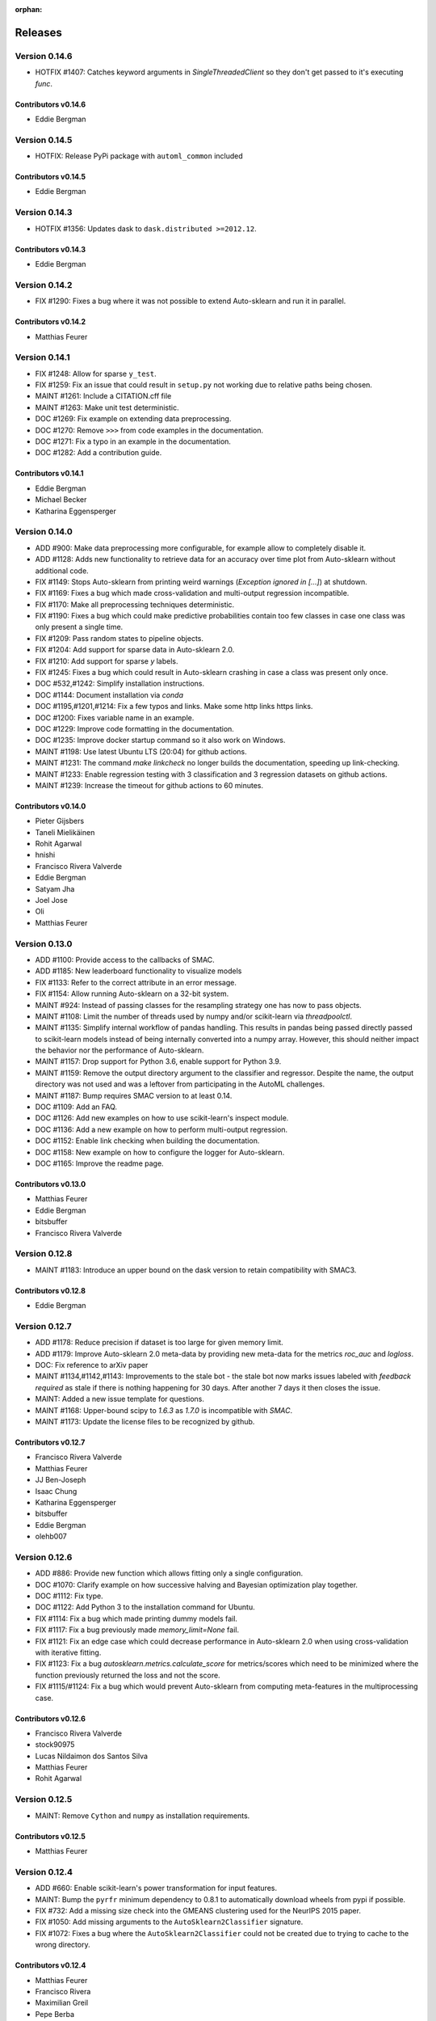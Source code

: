 :orphan:

..
    The following command allows to retrieve all commiters since a specified
    commit. From https://stackoverflow.com/questions/6482436/list-of-authors-in-git-since-a-given-commit
    git log 3d53cd9b5011258c4fdcce9d02e252d0248e5f1d.. --format="%aN <%aE>" --reverse | perl -e 'my %dedupe; while (<STDIN>) { print unless $dedupe{$_}++}'

========
Releases
========

Version 0.14.6
==============

* HOTFIX #1407: Catches keyword arguments in `SingleThreadedClient` so they don't get passed to it's executing `func`.

Contributors v0.14.6
********************
* Eddie Bergman


Version 0.14.5
==============

* HOTFIX: Release PyPi package with ``automl_common`` included

Contributors v0.14.5
********************
* Eddie Bergman


Version 0.14.3
==============

* HOTFIX #1356: Updates dask to ``dask.distributed >=2012.12``.

Contributors v0.14.3
********************

* Eddie Bergman

Version 0.14.2
==============

* FIX #1290: Fixes a bug where it was not possible to extend Auto-sklearn and run it in parallel.

Contributors v0.14.2
********************

* Matthias Feurer

Version 0.14.1
==============

* FIX #1248: Allow for sparse ``y_test``.
* FIX #1259: Fix an issue that could result in ``setup.py`` not working due to relative paths
  being chosen.
* MAINT #1261: Include a CITATION.cff file
* MAINT #1263: Make unit test deterministic.
* DOC #1269: Fix example on extending data preprocessing.
* DOC #1270: Remove ``>>>`` from code examples in the documentation.
* DOC #1271: Fix a typo in an example in the documentation.
* DOC #1282: Add a contribution guide.

Contributors v0.14.1
********************

* Eddie Bergman
* Michael Becker
* Katharina Eggensperger

Version 0.14.0
==============

* ADD #900: Make data preprocessing more configurable, for example allow to completely disable it.
* ADD #1128: Adds new functionality to retrieve data for an accuracy over time plot from
  Auto-sklearn without additional code.
* FIX #1149: Stops Auto-sklearn from printing weird warnings (`Exception ignored in [...]`) at
  shutdown.
* FIX #1169: Fixes a bug which made cross-validation and multi-output regression incompatible.
* FIX #1170: Make all preprocessing techniques deterministic.
* FIX #1190: Fixes a bug which could make predictive probabilities contain too few classes in
  case one class was only present a single time.
* FIX #1209: Pass random states to pipeline objects.
* FIX #1204: Add support for sparse data in Auto-sklearn 2.0.
* FIX #1210: Add support for sparse `y` labels.
* FIX #1245: Fixes a bug which could result in Auto-sklearn crashing in case a class was present
  only once.
* DOC #532,#1242: Simplify installation instructions.
* DOC #1144: Document installation via `conda`
* DOC #1195,#1201,#1214: Fix a few typos and links. Make some http links https links.
* DOC #1200: Fixes variable name in an example.
* DOC #1229: Improve code formatting in the documentation.
* DOC #1235: Improve docker startup command so it also work on Windows.
* MAINT #1198: Use latest Ubuntu LTS (20:04) for github actions.
* MAINT #1231: The command `make linkcheck` no longer builds the documentation, speeding up
  link-checking.
* MAINT #1233: Enable regression testing with 3 classification and 3 regression datasets on
  github actions.
* MAINT #1239: Increase the timeout for github actions to 60 minutes.

Contributors v0.14.0
********************

* Pieter Gijsbers
* Taneli Mielikäinen
* Rohit Agarwal
* hnishi
* Francisco Rivera Valverde
* Eddie Bergman
* Satyam Jha
* Joel Jose
* Oli
* Matthias Feurer

Version 0.13.0
==============

* ADD #1100: Provide access to the callbacks of SMAC.
* ADD #1185: New leaderboard functionality to visualize models
* FIX #1133: Refer to the correct attribute in an error message.
* FIX #1154: Allow running Auto-sklearn on a 32-bit system.
* MAINT #924: Instead of passing classes for the resampling strategy one has now to pass objects.
* MAINT #1108: Limit the number of threads used by numpy and/or scikit-learn via `threadpoolctl`.
* MAINT #1135: Simplify internal workflow of pandas handling. This results in pandas being passed
  directly passed to scikit-learn models instead of being internally converted into a numpy array.
  However, this should neither impact the behavior nor the performance of Auto-sklearn.
* MAINT #1157: Drop support for Python 3.6, enable support for Python 3.9.
* MAINT #1159: Remove the output directory argument to the classifier and regressor. Despite the
  name, the output directory was not used and was a leftover from participating in the AutoML
  challenges.
* MAINT #1187: Bump requires SMAC version to at least 0.14.
* DOC #1109: Add an FAQ.
* DOC #1126: Add new examples on how to use scikit-learn's inspect module.
* DOC #1136: Add a new example on how to perform multi-output regression.
* DOC #1152: Enable link checking when building the documentation.
* DOC #1158: New example on how to configure the logger for Auto-sklearn.
* DOC #1165: Improve the readme page.

Contributors v0.13.0
********************

* Matthias Feurer
* Eddie Bergman
* bitsbuffer
* Francisco Rivera Valverde

Version 0.12.8
==============

* MAINT #1183: Introduce an upper bound on the dask version to retain compatibility with SMAC3.

Contributors v0.12.8
********************

* Eddie Bergman

Version 0.12.7
==============

* ADD #1178: Reduce precision if dataset is too large for given memory limit.
* ADD #1179: Improve Auto-sklearn 2.0 meta-data by providing new meta-data for the metrics
  `roc_auc` and `logloss`.
* DOC: Fix reference to arXiv paper
* MAINT #1134,#1142,#1143: Improvements to the stale bot - the stale bot now marks issues labeled
  with `feedback required` as stale if there is nothing happening for 30 days. After another 7
  days it then closes the issue.
* MAINT: Added a new issue template for questions.
* MAINT #1168: Upper-bound scipy to `1.6.3` as `1.7.0` is incompatible with `SMAC`.
* MAINT #1173: Update the license files to be recognized by github.

Contributors v0.12.7
********************

* Francisco Rivera Valverde
* Matthias Feurer
* JJ Ben-Joseph
* Isaac Chung
* Katharina Eggensperger
* bitsbuffer
* Eddie Bergman
* olehb007

Version 0.12.6
==============

* ADD #886: Provide new function which allows fitting only a single configuration.
* DOC #1070: Clarify example on how successive halving and Bayesian optimization play together.
* DOC #1112: Fix type.
* DOC #1122: Add Python 3 to the installation command for Ubuntu.
* FIX #1114: Fix a bug which made printing dummy models fail.
* FIX #1117: Fix a bug previously made `memory_limit=None` fail.
* FIX #1121: Fix an edge case which could decrease performance in Auto-sklearn 2.0 when using
  cross-validation with iterative fitting.
* FIX #1123: Fix a bug `autosklearn.metrics.calculate_score` for metrics/scores which need
  to be minimized where the function previously returned the loss and not the score.
* FIX #1115/#1124: Fix a bug which would prevent Auto-sklearn from computing meta-features in the
  multiprocessing case.

Contributors v0.12.6
********************

* Francisco Rivera Valverde
* stock90975
* Lucas Nildaimon dos Santos Silva
* Matthias Feurer
* Rohit Agarwal

Version 0.12.5
==============

* MAINT: Remove ``Cython`` and ``numpy`` as installation requirements.

Contributors v0.12.5
********************

* Matthias Feurer

Version 0.12.4
==============

* ADD #660: Enable scikit-learn's power transformation for input features.
* MAINT: Bump the ``pyrfr`` minimum dependency to 0.8.1 to automatically download wheels from pypi
  if possible.
* FIX #732: Add a missing size check into the GMEANS clustering used for the NeurIPS 2015 paper.
* FIX #1050: Add missing arguments to the ``AutoSklearn2Classifier`` signature.
* FIX #1072: Fixes a bug where the ``AutoSklearn2Classifier`` could not be created due to trying to
  cache to the wrong directory.

Contributors v0.12.4
********************

* Matthias Feurer
* Francisco Rivera
* Maximilian Greil
* Pepe Berba

Version 0.12.3
==============

* FIX #1061: Fixes a bug where the model could not be printed in a jupyter notebook.
* FIX #1075: Fixes a bug where the ensemble builder would wrongly prune good models for loss
  functions (i.e. functions that need to be minimized such as ``logloss`` or ``mean_squared_error``.
* FIX #1079: Fixes a bug where ``AutoMLClassifier.cv_results`` and ``AutoMLRegressor.cv_results``
  could rank results in opposite order for loss functions (i.e. functions that need to be minimized
  such as ``logloss`` or ``mean_squared_error``.
* FIX: Fixes a bug in offline meta-data generation that could lead to a deadlock.
* MAINT #1076: Uses the correct multiprocessing context for computing meta-features
* MAINT: Cleanup readme and main directory

Contributors v0.12.3
********************

* Matthias Feurer
* ROHIT AGARWAL
* Francisco Rivera

Version 0.12.2
==============

* ADD #1045: New example demonstrating how to log multiple metrics during a run of Auto-sklearn.
* DOC #1052: Add links to mybinder
* DOC #1059: Improved the example on manually starting workers for Auto-sklearn.
* FIX #1046: Add the final result of the ensemble builder to the ensemble builder trajectory.
* MAINT: Two log outputs of level warning about metadata were turned reduced to the info loglevel
  as they are not actionable for the user.
* MAINT #1062: Use threads for local dask workers and forkserver to start subprocesses to reduce
  overhead.
* MAINT #1053: Remove the restriction to guard single-core Auto-sklearn by
  ``__main__ == "__name__"`` again.

Contributors v0.12.2
********************

* Matthias Feurer
* ROHIT AGARWAL
* Francisco Rivera
* Katharina Eggensperger

Version 0.12.1
==============

* ADD: A new heuristic which gives a warning and subsamples the data if it is too large for the
  given ``memory_limit``.
* ADD #1024: Tune scikit-learn's ``MLPClassifier`` and ``MLPRegressor``.
* MAINT #1017: Improve the logging server introduced in release 0.12.0.
* MAINT #1024: Move to scikit-learn 0.24.X.
* MAINT #1038: Use new datasets for regression and classification and also update the metadata
  used for Auto-sklearn 1.0.
* MAINT #1040: Minor speed improvements in the ensemble selection algorithm.

Contributors v0.12.1
********************

* Matthias Feurer
* Katharina Eggensperger
* Francisco Rivera

Version 0.12.0
==============

* BREAKING: Auto-sklearn must now be guarded by ``__name__ == "__main__"`` due to the use of the
  ``spawn`` multiprocessing context.
* ADD #1026: Adds improved meta-data for Auto-sklearn 2.0 which results in strong improved
  performance.
* MAINT #984 and #1008: Move to scikit-learn 0.23.X
* MAINT #1004: Move from travis-ci to github actions.
* MAINT 8b67af6: drop the requirement to the lockfile package.
* FIX #990: Fixes a bug that made Auto-sklearn fail if there are missing values in a pandas
  DataFrame.
* FIX #1007, #1012 and #1014: Log multiprocessing output via a new log server. Remove several
  potential deadlocks related to the joint use of multi-processing, multi-threading and logging.

Contributors v0.12.0
********************

* Matthias Feurer
* ROHIT AGARWAL
* Francisco Rivera

Version 0.11.1
==============

* FIX #989: Fixes a bug where `y` was not passed to all data preprocessors which made 3rd party
  category encoders fail.
* FIX #1001: Fixes a bug which could make Auto-sklearn fail at random.
* MAINT #1000: Introduce a minimal version for ``dask.distributed``.

Contributors v0.11.1
********************

* Matthias Feurer

Version 0.11.0
==============

* ADD #992: Move ensemble building from being a separate process to a job submitted to the dask
  cluster. This allows for better control of the memory used in multiprocessing settings.
* FIX #905: Make ``AutoSklearn2Classifier`` picklable.
* FIX #970: Fix a bug where Auto-sklearn would fail if categorical features are passed as a
  Pandas Dataframe.
* MAINT #772: Improve error message in case of dummy prediction failure.
* MAINT #948: Finally use Pandas >= 1.0.
* MAINT #973: Improve meta-data by running meta-data generation for more time and separately for
  important metrics.
* MAINT #997: Improve memory handling in the ensemble building process. This allows building
  ensembles for larger datasets.

Contributors v0.11.0
********************

* Matthias Feurer
* Francisco Rivera
* Karl Leswing
* ROHIT AGARWAL

Version 0.10.0
==============

* ADD #325: Allow to separately optimize metrics for metadata generation.
* ADD #946: New dask backend for parallel Auto-sklearn.
* BREAKING #947: Drop Python3.5 support.
* BREAKING #946: Remove shared model mode for parallel Auto-sklearn.
* FIX #351: No longer pass un-picklable logger instances to the target function.
* FIX #840: Fixes a bug which prevented computing metadata for regression datasets. Also
  adds a unit test for regression metadata computation.
* FIX #897: Allow custom splitters to be used with multi-ouput regression.
* FIX #951: Fixes a lot of bugs in the regression pipeline that caused bad performance for
  regression datasets.
* FIX #953: Re-add `liac-arff` as a dependency.
* FIX #956: Fixes a bug which could cause Auto-sklearn not to find a model on disk which
  is part of the ensemble.
* FIX #961: Fixes a bug which caused Auto-sklearn to load bad meta-data for metrics which cannot
  be computed on multiclass datasets (especially ROC_AUC).
* DOC #498: Improve the example on resampling strategies by showing how to pass scikit-learn's
  splitter objects to Auto-sklearn.
* DOC #670: Demonstrate how to give access to training accuracy.
* DOC #872: Improve an example on how obtain the best model.
* DOC #940: Improve documentation of the docker image.
* MAINT: Improve the docker file by setting environment variable that restrict BLAS and OMP to only
  use a single core.
* MAINT #949: Replace `pip` by `pip3` in the installation guidelines.
* MAINT #280, #535, #956: Update meta-data and include regression meta-data again.

Contributors v0.10.0
********************

* Francisco Rivera
* Matthias Feurer
* felixleungsc
* Chu-Cheng Fu
* Francois Berenger

Version 0.9.0
=============

* ADD #157,#889: Improve handling of pandas dataframes, including the possibility to use pandas'
  categorical column type.
* ADD #375: New `SelectRates` feature preprocessing component for regression.
* ADD #891: Improve the robustness of Auto-sklearn by using the single best model if no ensemble
  is found.
* ADD #902: Track performance of the ensemble over time.
* ADD #914: Add an example on using pandas dataframes as input to Auto-sklearn.
* ADD #919: Add an example for multilabel classification.
* MAINT #909: Fix broken links in the documentation.
* MAINT #907,#911: Add initial support for mypy.
* MAINT #881,#927: Automatically build docker images on pushes to the master and development
  branch and also push them to dockerhub and the github docker registry.
* MAINT #918: Remove old dependencies from requirements.txt.
* MAINT #931: Add information about the host system and installed packages to the log file.
* MAINT #933: Reduce the number of warnings raised when building the documentation by sphinx.
* MAINT #936: Completely restructure the examples section.
* FIX #558: Provide better error message when the ensemble process fails due to a memory issue.
* FIX #901: Allow custom resampling strategies again (was broken due to an upgrade of SMAC).
* FIX #916: Fixes a bug where the data preprocessing configurations were ignored.
* FIX #925: make internal data preprocessing objects clonable.

Contributors v0.9.0
*******************

* Francisco Rivera
* Matthias Feurer
* felixleungsc
* Vladislav Skripniuk

Version 0.8
===========

* ADD #803: multi-output regression
* ADD #893: new Auto-sklearn mode Auto-sklearn 2.0

Contributors v0.8.0
*******************

* Chu-Cheng Fu
* Matthias Feurer

Version 0.7.1
=============

* ADD #764: support for automatic per_run_time_limit selection
* ADD #864: add the possibility to predict with cross-validation
* ADD #874: support to limit the disk space consumption
* MAINT #862: improved documentation and render examples in web page
* MAINT #869: removal of competition data manager support
* MAINT #870: memory improvements when building ensemble
* MAINT #882: memory improvements when performing ensemble selection
* FIX #701: scaling factors for metafeatures should not be learned using test data
* FIX #715: allow unlimited ML memory
* FIX #771: improved worst possible result calculation
* FIX #843: default value for SelectPercentileRegression
* FIX #852: clip probabilities within [0-1]
* FIX #854: improved tmp file naming
* FIX #863: SMAC exceptions also registered in log file
* FIX #876: allow Auto-sklearn model to be cloned
* FIX #879: allow 1-D binary predictions

Contributors v0.7.1
*******************

* Matthias Feurer
* Xiaodong DENG
* Francisco Rivera

Version 0.7.0
=============

* ADD #785: user control to reduce the hard drive memory required to store ensembles
* ADD #794: iterative fit for gradient boosting
* ADD #795: add successive halving evaluation strategy
* ADD #814: new sklearn.metrics.balanced_accuracy_score instead of custom metric
* ADD #815: new experimental evaluation mode called iterative_cv
* MAINT #774: move from scikit-learn 0.21.X to 0.22.X
* MAINT #791: move from smac 0.8 to 0.12
* MAINT #822: make autosklearn modules PEP8 compliant
* FIX #733: fix for n_jobs=-1
* FIX #739: remove unnecessary warning
* FIX ##769: fixed error in calculation of meta features
* FIX #778: support for python 3.8
* FIX #781: support for pandas 1.x

Contributors v0.7.0
*******************

* Andrew Nader
* Gui Miotto
* Julian Berman
* Katharina Eggensperger
* Matthias Feurer
* Maximilian Peters
* Rong-Inspur
* Valentin Geffrier
* Francisco Rivera

Version 0.6.0
=============

* MAINT: move from scikit-learn 0.19.X to 0.21.X
* MAINT #688: allow for pyrfr version 0.8.X
* FIX #680: Remove unnecessary print statement
* FIX #600: Remove unnecessary warning

Contributors v0.6.0
*******************

* Guilherme Miotto
* Matthias Feurer
* Jin Woo Ahn

Version 0.5.2
=============

* FIX #669: Correctly handle arguments to the ``AutoMLRegressor``
* FIX #667: Auto-sklearn works with numpy 1.16.3 again.
* ADD #676: Allow brackets [ ] inside the temporary and output directory paths.
* ADD #424: (Experimental) scripts to reproduce the results from the original Auto-sklearn paper.

Contributors v0.5.2
*******************

* Jin Woo Ahn
* Herilalaina Rakotoarison
* Matthias Feurer
* yazanobeidi

Version 0.5.1
=============

* ADD #650: Auto-sklearn will immediately stop if prediction using scikit-learn's dummy predictor
  fail.
* ADD #537: Auto-sklearn will no longer start for time limits less than 30 seconds.
* FIX #655: Fixes an issue where predictions using models from parallel Auto-sklearn runs could
  be wrong.
* FIX #648: Fixes an issue with custom meta-data directories.
* FIX #626: Fixes an issue where losses were not minimized, but maximized.
* MAINT #646: Do no longer restrict the numpy version to be less than 1.14.5.

Contributors v0.5.1
*******************

* Jin Woo Ahn
* Taneli Mielikäinen
* Matthias Feurer
* jianswang

Version 0.5.0
=============

* ADD #593: Auto-sklearn supports the ``n_jobs`` argument for parallel
  computing on a single machine.
* DOC #618: Added links to several system requirements.
* Fixes #611: Improved installation from pip.
* TEST #614: Test installation with clean Ubuntu on travis-ci.
* MAINT: Fixed broken link and typo in the documentation.

Contributors v0.5.0
*******************

* Mohd Shahril
* Adrian
* Matthias Feurer
* Jirka Borovec
* Pradeep Reddy Raamana


Version 0.4.2
=============

* Fixes #538: Remove rounding errors when giving a training set fraction for
  holdout.
* Fixes #558: Ensemble script now uses less memory and the memory limit can be
  given to Auto-sklearn.
* Fixes #585: Auto-sklearn's ensemble script produced wrong results when
  called directly (and not via one of Auto-sklearn's estimator classes).
* Fixes an error in the ensemble script which made it non-deterministic.
* MAINT #569: Rename hyperparameter to have a different name than a
  scikit-learn hyperparameter with different meaning.
* MAINT #592: backwards compatible requirements.txt
* MAINT #588: Fix SMAC version to 0.8.0
* MAINT: remove dependency on the six package
* MAINT: upgrade to XGBoost 0.80

Contributors v0.4.2
*******************

* Taneli Mielikäinen
* Matthias Feurer
* Diogo Bastos
* Zeyi Wen
* Teresa Conceição
* Jin Woo Ahn

Version 0.4.1
=============

* Added documentation on `how to extend Auto-sklearn <https://github.com/automl/auto-sklearn/pull/510>`_
  with custom classifier, regressor, and preprocessor.
* Auto-sklearn now requires numpy version between 1.9.0 and 1.14.5, due to higher versions
  causing travis failure.
* Examples now use ``sklearn.datasets.load_breast_cancer()`` instead of ``sklearn.datasets.load_digits()``
  to reduce memory usage for travis build.
* Fixes future warnings on non-tuple sequence for indexing.
* Fixes `#500 <https://github.com/automl/auto-sklearn/issues/500>`_: fixes
  ensemble builder to correctly evaluate model score with any metrics.
  See this `PR <https://github.com/automl/auto-sklearn/pull/522>`_.
* Fixes `#482 <https://github.com/automl/auto-sklearn/issues/482>`_ and
  `#491 <https://github.com/automl/auto-sklearn/issues/491>`_: Users can now set up
  custom logger configuration by passing a dictionary created by a yaml file to
  ``logging_config``.
* Fixes `#566 <https://github.com/automl/auto-sklearn/issues/566>`_: ensembles are now sorted correctly.
* Fixes `#293 <https://github.com/automl/auto-sklearn/issues/293>`_: Auto-sklearn checks if appropriate
  target type was given for classification and regression before call to ``fit()``.
* Travis-ci now runs flake8 to enforce pep8 style guide, and uses travis-ci instead of circle-ci
  for deployment.

Contributors v0.4.1
*******************

* Matthias Feurer
* Manuel Streuhofer
* Taneli Mielikäinen
* Katharina Eggensperger
* Jin Woo Ahn

Version 0.4.0
=============

* Fixes `#409 <https://github.com/automl/auto-sklearn/issues/409>`_: fixes
  ``predict_proba`` to no longer raise an `AttributeError`.
* Improved documentation of the parallel example.
* Classifiers are now tested to be idempotent as `required by scikit-learn
  <https://scikit-learn.org/stable/developers/develop.html#fitting>`_.
* Fixes the usage of the shrinkage parameter in LDA.
* Fixes `#410 <https://github.com/automl/auto-sklearn/issues/410>`_ and changes
  the SGD hyperparameters
* Fixes `#425 <https://github.com/automl/auto-sklearn/issues/425>`_ which
  caused the non-linear support vector machine to always crash on OSX.
* Implements `#149 <https://github.com/automl/auto-sklearn/issues/149>`_: it
  is now possible to pass a custom cross-validation split following
  scikit-learn's ``model_selection`` module.
* It is now possible to decide whether or not to shuffle the data in
  Auto-sklearn by passing a bool `shuffle` in the dictionary of
  ``resampling_strategy_arguments``.
* Added functionality to track the test performance over time.
* Re-factored the ensemble building to be faster, read less data from the
  hard drive and perform random tie breaking in case of equally
  well-performing models.
* Implements `#438 <https://github.com/automl/auto-sklearn/issues/438>`_: To
  be consistent with the output of SMAC (which minimizes the loss of a target
  function), the output of the ensemble builder is now also the output of a
  minimization problem.
* Implements `#271 <https://github.com/automl/auto-sklearn/issues/271>`_:
  XGBoost is available again, even configuring the new dropout functionality.
* New documentation section :ref:`inspect`.
* Fixes `#444 <https://github.com/automl/auto-sklearn/issues/444>`_:
  Auto-sklearn now only loads models for refit which are actually relevant
  for the ensemble.
* Adds an operating system check at import and installation time to make sure
  to not accidentaly run on a Windows machine.
* New examples gallery using sphinx gallery: :ref:`examples`
* Safeguard Auto-sklearn against deleting directories it did not create (Issue
  `#317 <https://github.com/automl/auto-sklearn/issues/317>`_.

Contributors v0.4.0
*******************

* Matthias Feurer
* kaa
* Josh Mabry
* Katharina Eggensperger
* Vladimir Glazachev
* Jesper van Engelen
* Jin Woo Ahn
* Enrico Testa
* Marius Lindauer
* Yassine Morakakam

Version 0.3.0
=============

* Upgrade to scikit-learn 0.19.1.
* Do not use the ``DummyClassifier`` or ``DummyRegressor`` as part of an
  ensemble. Fixes `#140 <https://github.com/automl/auto-sklearn/issues/140>`_.
* Fixes #295 by loading the data in the subprocess instead of the main process.
* Fixes #326: refitting could result in a type error. This is now fixed by
  better type checking in the classification components.
* Updated search space for ``RandomForestClassifier``, ``ExtraTreesClassifier``
  and ``GradientBoostingClassifier`` (fixes #358).
* Removal of constant features is now a part of the pipeline.
* Allow passing an SMBO object into the ``AutoSklearnClassifier`` and
  ``AutoSklearnRegressor``.

Contributors v0.3.0
*******************

* Matthias Feurer
* Jesper van Engelen

Version 0.2.1
=============

* Allows the usage of scikit-learn 0.18.2.
* Upgrade to latest SMAC version (``0.6.0``) and latest random forest version
  (``0.6.1``).
* Added a Dockerfile.
* Added the possibility to change the size of the holdout set when
  using holdout resampling strategy.
* Fixed a bug in QDA's hyperparameters.
* Typo fixes in print statements.
* New method to retrieve the models used in the final ensemble.

Contributors v0.2.1
*******************

* Matthias Feurer
* Katharina Eggensperger
* Felix Leung
* caoyi0905
* Young Ryul Bae
* Vicente Alencar
* Lukas Großberger

Version 0.2.0
=============

* **auto-sklearn supports custom metrics and all metrics included in
  scikit-learn**. Different metrics can now be passed to the ``fit()``-method
  estimator objects, for example
  ``AutoSklearnClassifier.fit(metric='roc_auc')``.
* Upgrade to scikit-learn 0.18.1.
* Drop XGBoost as the latest release (0.6a2) does not work when spawned by
  the pyninsher.
* *auto-sklearn* can use multiprocessing in calls to ``predict()`` and
  ``predict_proba``. By `Laurent Sorber <https://github.com/lsorber>`_.

Contributors v0.2.0
*******************

* Matthias Feurer
* Katharina Eggensperger
* Laurent Sorber
* Rafael Calsaverini

Version 0.1.x
=============

There are no release notes for auto-sklearn prior to version 0.2.0.

Contributors v0.1.x
*******************

* Matthias Feurer
* Katharina Eggensperger
* Aaron Klein
* Jost Tobias Springenberg
* Anatolii Domashnev
* Stefan Falkner
* Alexander Sapronov
* Manuel Blum
* Diego Kobylkin
* Jaidev Deshpande
* Jongheon Jeong
* Hector Mendoza
* Timothy J Laurent
* Marius Lindauer
* _329_
* Iver Jordal
